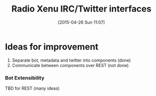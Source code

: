 #+TITLE: Radio Xenu IRC/Twitter interfaces
#+DATE: [2015-04-26 Sun 11:07]

* Ideas for improvement

1. Separate bot, metadata and twitter into components (done)
2. Communicate between components over REST (not done)

*** Bot Extensibility
TBD for REST (many ideas)
